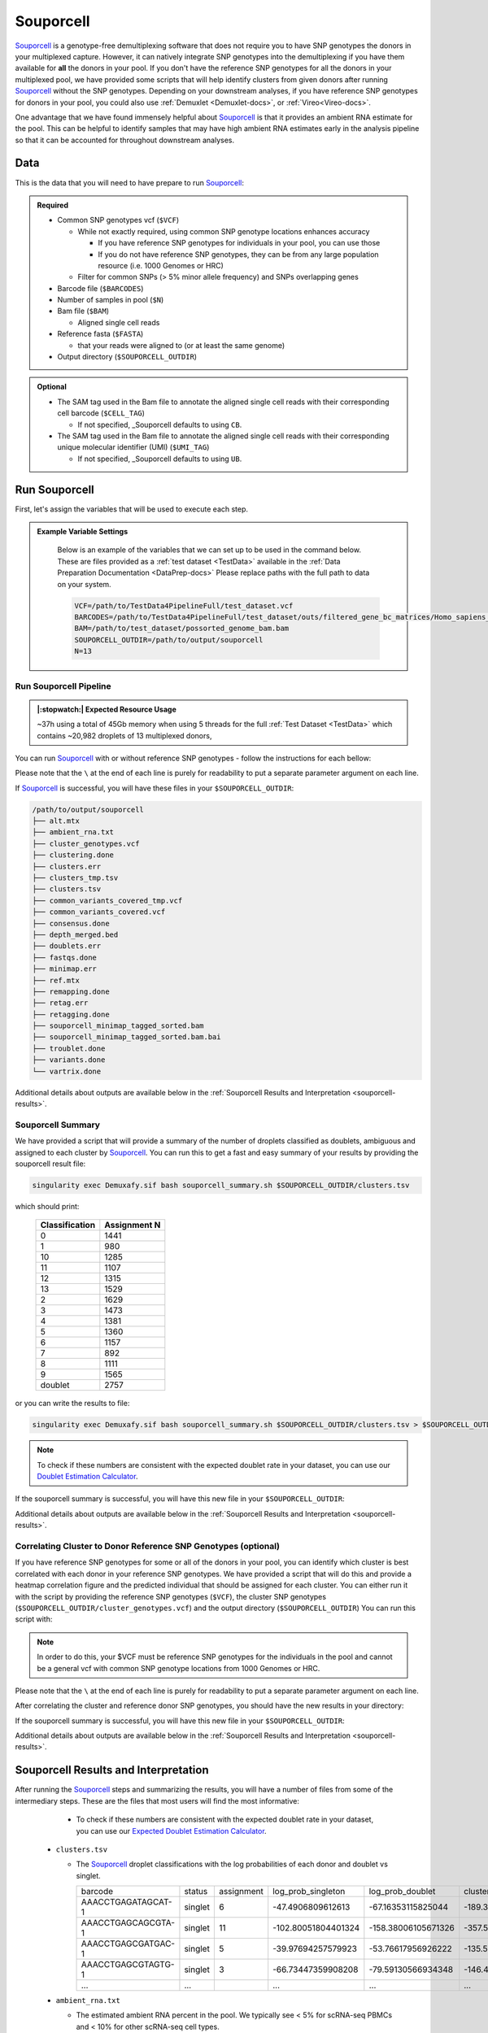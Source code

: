 .. _Souporcell-docs:

Souporcell
===========================

.. _Souporcell: https://github.com/wheaton5/souporcell
.. _preprint: https://www.biorxiv.org/content/10.1101/2022.03.07.483367v1

Souporcell_ is a genotype-free demultiplexing software that does not require you to have SNP genotypes the donors in your multiplexed capture.
However, it can natively integrate SNP genotypes into the demultiplexing if you have them available for **all** the donors in your pool.
If you don't have the reference SNP genotypes for all the donors in your multiplexed pool, we have provided some scripts that will help identify clusters from given donors after running Souporcell_ without the SNP genotypes.
Depending on your downstream analyses, if you have reference SNP genotypes for donors in your pool, you could also use :ref:`Demuxlet <Demuxlet-docs>`, or :ref:`Vireo<Vireo-docs>`.

One advantage that we have found immensely helpful about Souporcell_ is that it provides an ambient RNA estimate for the pool.
This can be helpful to identify samples that may have high ambient RNA estimates early in the analysis pipeline so that it can be accounted for throughout downstream analyses.






Data
----
This is the data that you will need to have prepare to run Souporcell_:

.. admonition:: Required
  :class: important

  - Common SNP genotypes vcf (``$VCF``)

    - While not exactly required, using common SNP genotype locations enhances accuracy

      - If you have reference SNP genotypes for individuals in your pool, you can use those

      - If you do not have reference SNP genotypes, they can be from any large population resource (i.e. 1000 Genomes or HRC)

    - Filter for common SNPs (> 5% minor allele frequency) and SNPs overlapping genes

  - Barcode file (``$BARCODES``)

  - Number of samples in pool (``$N``)
  
  - Bam file (``$BAM``)

    - Aligned single cell reads

  - Reference fasta (``$FASTA``)
  
    - that your reads were aligned to (or at least the same genome)

  - Output directory (``$SOUPORCELL_OUTDIR``)


.. admonition:: Optional

    - The SAM tag used in the Bam file to annotate the aligned single cell reads with their corresponding cell barcode (``$CELL_TAG``)

      - If not specified, _Souporcell defaults to using ``CB``.

    - The SAM tag used in the Bam file to annotate the aligned single cell reads with their corresponding unique molecular identifier (UMI) (``$UMI_TAG``)

      - If not specified, _Souporcell defaults to using ``UB``.


Run Souporcell
---------------
First, let's assign the variables that will be used to execute each step.

.. admonition:: Example Variable Settings
  :class: grey

    Below is an example of the variables that we can set up to be used in the command below.
    These are files provided as a :ref:`test dataset <TestData>` available in the :ref:`Data Preparation Documentation <DataPrep-docs>`
    Please replace paths with the full path to data on your system.

    .. code-block:: bash

      VCF=/path/to/TestData4PipelineFull/test_dataset.vcf
      BARCODES=/path/to/TestData4PipelineFull/test_dataset/outs/filtered_gene_bc_matrices/Homo_sapiens_GRCh38p10/barcodes.tsv
      BAM=/path/to/test_dataset/possorted_genome_bam.bam
      SOUPORCELL_OUTDIR=/path/to/output/souporcell
      N=13


Run Souporcell Pipeline
^^^^^^^^^^^^^^^^^^^^^^^^^^
.. admonition:: |:stopwatch:| Expected Resource Usage
  :class: note

  ~37h using a total of 45Gb memory when using 5 threads for the full :ref:`Test Dataset <TestData>` which contains ~20,982 droplets of 13 multiplexed donors,

You can run Souporcell_ with or without reference SNP genotypes - follow the instructions for each bellow:

Please note that the ``\`` at the end of each line is purely for readability to put a separate parameter argument on each line.

.. tabs::

  .. tab:: Without Reference SNP Genotypes

    If you don't have reference SNP genotypes for all of your donors, you can run souporcell with the following command, providing an appropriate thread number (``$THREADS``) for your system .
    Don't worry if you only have reference SNP genotypes for a subset of your donors, we have a script that will correlate the cluster and reference SNP genotypes.

    .. code-block:: bash

      singularity exec Demuxafy.sif Souporcell.py \
        -i $BAM \
        -b $BARCODES \
        -f $FASTA \
        -t $THREADS \
        -o $SOUPORCELL_OUTDIR \
        ${CELL_TAG:+--cell_tag $CELL_TAG} \
        ${UMI_TAG:+--umi_tag $UMI_TAG} \
        -k $N \
        --common_variants $VCF

    .. admonition:: HELP! It says my file/directory doesn't exist!
      :class: dropdown

      If you receive an error indicating that a file or directory doesn't exist but you are sure that it does, this is likely an issue arising from Singularity.
      This is easy to fix.
      The issue and solution are explained in detail in the :ref:`Notes About Singularity Images <Singularity-docs>`

  .. tab:: With Reference SNP Genotypes

    If you have reference SNP genotypes for **all** of your donors, you can run souporcell with the following command, providing an appropriate thread number (``$THREADS``) for your system and listing the donor ids that correspond in the ``$VCF`` file

    .. code-block:: bash

      singularity exec Demuxafy.sif Souprocell.py \
        -i $BAM \
        -b $BARCODES \
        -f $FASTA \
        -t $THREADS \
        -o $SOUPORCELL_OUTDIR \
        ${CELL_TAG:+--cell_tag $CELL_TAG} \
        ${UMI_TAG:+--umi_tag $UMI_TAG} \
        -k $N \
        --known_genotypes $VCF \
        --known_genotypes_sample_names donor1 donor donor3 donor4

    .. admonition:: HELP! It says my file/directory doesn't exist!
      :class: dropdown

      If you receive an error indicating that a file or directory doesn't exist but you are sure that it does, this is likely an issue arising from Singularity.
      This is easy to fix.
      The issue and solution are explained in detail in the :ref:`Notes About Singularity Images <Singularity-docs>`


    .. admonition:: Note

      Souporcell can currently only be executed when either **all** or **none** of the individuals that have been pooled have SNP genotypes.
      Further, the output still has cluster numbers but they should correspond to the order that you listed your individuals.
      For example, if you have two individuals in your pool (donorA and donorB) and input them as ``--known_genotypes_sample_names donorA donorB``, then the output will have two clusters: 0 and 1.
      donorA will correspond to 0 and donorB will correspond to 1.

      Even when we have reference SNP genotypes, we typically runn Souporcell without reference SNP genotypes and then use the cluster vs individual correlations (below) to assign clusters to individuals.

If Souporcell_ is successful, you will have these files in your ``$SOUPORCELL_OUTDIR``:

.. code-block:: bash

  /path/to/output/souporcell
  ├── alt.mtx
  ├── ambient_rna.txt
  ├── cluster_genotypes.vcf
  ├── clustering.done
  ├── clusters.err
  ├── clusters_tmp.tsv
  ├── clusters.tsv
  ├── common_variants_covered_tmp.vcf
  ├── common_variants_covered.vcf
  ├── consensus.done
  ├── depth_merged.bed
  ├── doublets.err
  ├── fastqs.done
  ├── minimap.err
  ├── ref.mtx
  ├── remapping.done
  ├── retag.err
  ├── retagging.done
  ├── souporcell_minimap_tagged_sorted.bam
  ├── souporcell_minimap_tagged_sorted.bam.bai
  ├── troublet.done
  ├── variants.done
  └── vartrix.done

Additional details about outputs are available below in the :ref:`Souporcell Results and Interpretation <souporcell-results>`.



Souporcell Summary
^^^^^^^^^^^^^^^^^^
We have provided a script that will provide a summary of the number of droplets classified as doublets, ambiguous and assigned to each cluster by Souporcell_. 
You can run this to get a fast and easy summary of your results by providing the souporcell result file:

.. code-block:: bash

  singularity exec Demuxafy.sif bash souporcell_summary.sh $SOUPORCELL_OUTDIR/clusters.tsv

which should print:

  +-----------------+--------------+
  | Classification  | Assignment N |
  +=================+==============+
  | 0               | 1441         |
  +-----------------+--------------+
  | 1               | 980          |
  +-----------------+--------------+
  | 10              | 1285         |
  +-----------------+--------------+
  | 11              | 1107         |
  +-----------------+--------------+
  | 12              | 1315         |
  +-----------------+--------------+
  | 13              | 1529         |
  +-----------------+--------------+
  | 2               | 1629         |
  +-----------------+--------------+
  | 3               | 1473         |
  +-----------------+--------------+
  | 4               | 1381         |
  +-----------------+--------------+
  | 5               | 1360         |
  +-----------------+--------------+
  | 6               | 1157         |
  +-----------------+--------------+
  | 7               | 892          |
  +-----------------+--------------+
  | 8               | 1111         |
  +-----------------+--------------+
  | 9               | 1565         |
  +-----------------+--------------+
  | doublet         | 2757         |
  +-----------------+--------------+

or you can write the results to file:

.. code-block::

  singularity exec Demuxafy.sif bash souporcell_summary.sh $SOUPORCELL_OUTDIR/clusters.tsv > $SOUPORCELL_OUTDIR/souporcell_summary.tsv


.. admonition:: Note

  To check if these numbers are consistent with the expected doublet rate in your dataset, you can use our `Doublet Estimation Calculator <test.html>`__.




If the souporcell summary is successful, you will have this new file in your ``$SOUPORCELL_OUTDIR``:

.. code-block:: bash
  :emphasize-lines: 21

  /path/to/output/souporcell
  ├── alt.mtx
  ├── ambient_rna.txt
  ├── cluster_genotypes.vcf
  ├── clustering.done
  ├── clusters.err
  ├── clusters_tmp.tsv
  ├── clusters.tsv
  ├── common_variants_covered_tmp.vcf
  ├── common_variants_covered.vcf
  ├── consensus.done
  ├── depth_merged.bed
  ├── doublets.err
  ├── fastqs.done
  ├── minimap.err
  ├── ref.mtx
  ├── remapping.done
  ├── retag.err
  ├── retagging.done
  ├── souporcell_minimap_tagged_sorted.bam
  ├── souporcell_summary.tsv
  ├── troublet.done
  ├── variants.done
  └── vartrix.done

Additional details about outputs are available below in the :ref:`Souporcell Results and Interpretation <souporcell-results>`.


.. _souporcell-results:

Correlating Cluster to Donor Reference SNP Genotypes (optional)
^^^^^^^^^^^^^^^^^^^^^^^^^^^^^^^^^^^^^^^^^^^^^^^^^^^^^^^^^^^^^^^
If you have reference SNP genotypes for some or all of the donors in your pool, you can identify which cluster is best correlated with each donor in your reference SNP genotypes. We have provided a script that will do this and provide a heatmap correlation figure and the predicted individual that should be assigned for each cluster. You can either run it with the script by providing the reference SNP genotypes (``$VCF``), the cluster SNP genotypes (``$SOUPORCELL_OUTDIR/cluster_genotypes.vcf``) and the output directory (``$SOUPORCELL_OUTDIR``) You can run this script with:

.. admonition:: Note

  In order to do this, your $VCF must be reference SNP genotypes for the individuals in the pool and cannot be a general vcf with common SNP genotype locations from 1000 Genomes or HRC.

Please note that the ``\`` at the end of each line is purely for readability to put a separate parameter argument on each line.

.. tabs::

  .. tab:: With Script

    .. code-block:: bash

      singularity exec Demuxafy.sif Assign_Indiv_by_Geno.R \
              -r $VCF \
              -c $SOUPORCELL_OUTDIR/cluster_genotypes.vcf \
              -o $SOUPORCELL_OUTDIR

    To see the parameter help menu, type:

    .. code-block:: bash

      singularity exec Demuxafy.sif Assign_Indiv_by_Geno.R -h

    Which will print:

    .. code-block:: bash

      usage: Assign_Indiv_by_Geno.R [-h] -r REFERENCE_VCF -c CLUSTER_VCF -o OUTDIR

      optional arguments:
      -h, --help            show this help message and exit
      -r REFERENCE_VCF, --reference_vcf REFERENCE_VCF
                                                      The output directory where results will be saved
      -c CLUSTER_VCF, --cluster_vcf CLUSTER_VCF
                                                      A QC, normalized seurat object with
                                                      classifications/clusters as Idents().
      -o OUTDIR, --outdir OUTDIR
                                                      Number of genes to use in
                                                      'Improved_Seurat_Pre_Process' function.



  .. tab:: Run in R

    You can run the reference vs cluster genotypes manually (possibly because your data doesn't have GT, DS or GP genotype formats) or because you would prefer to alter some of the steps.
    To run the correlations manually, simply start R from the singularity image:

    .. code-block:: R

      singularity exec Demuxafy.sif R

    Once, R has started, you can load the required libraries (included in the singularity image) and run the code.

    .. code-block:: bash

      .libPaths("/usr/local/lib/R/site-library") ### Required so that libraries are loaded from the image instead of locally
      library(tidyr)
      library(tidyverse)
      library(dplyr)
      library(vcfR)
      library(lsa)
      library(ComplexHeatmap)


      ########## Set up paths and variables ##########

      reference_vcf <- "/path/to/reference.vcf"
      cluster_vcf <- "/path/to/souporcell/out/cluster_genotypes.vcf"
      outdir <- "/path/to/souporcell/out/"


      ########## Set up functions ##########
      ##### Calculate DS from GP if genotypes in that format #####
      calculate_DS <- function(GP_df){
          columns <- c()
          for (i in 1:ncol(GP_df)){
              columns <- c(columns, paste0(colnames(GP_df)[i],"-0"), paste0(colnames(GP_df)[i],"-1"), paste0(colnames(GP_df)[i],"-2"))
          }
          df <- GP_df
          colnames(df) <- paste0("c", colnames(df))
          colnames_orig <- colnames(df)
          for (i in 1:length(colnames_orig)){
              df <- separate(df, sep = ",", col = colnames_orig[i], into = columns[(1+(3*(i-1))):(3+(3*(i-1)))])
          }
          df <- mutate_all(df, function(x) as.numeric(as.character(x)))
          for (i in 1: ncol(GP_df)){
              GP_df[,i] <- df[,(2+((i-1)*3))] + 2* df[,(3+((i-1)*3))]
          }
          return(GP_df)
      }

      pearson_correlation <- function(df, ref_df, clust_df){
          for (col in colnames(df)){
              for (row in rownames(df)){
                  df[row,col] <- cor(as.numeric(pull(ref_df, col)), as.numeric(pull(clust_df, row)), method = "pearson", use = "complete.obs")
              }
          }
          return(df)
      }


      ########## Read in vcf files for each of three non-reference genotype softwares ##########
      ref_geno <- read.vcfR(reference_vcf)
      cluster_geno <- read.vcfR(cluster_vcf)



      ########## Convert to tidy data frame ##########
      ####### Identify which genotype FORMAT to use #######
      ##### Cluster VCF #####
      ### Check for each of the different genotype formats ##
      ## DS ##
      format_clust=NA
      cluster_geno_tidy <- as_tibble(extract.gt(element = "DS",cluster_geno, IDtoRowNames = F))
      if (!all(colSums(is.na(cluster_geno_tidy)) == nrow(cluster_geno_tidy))){
        message("Found DS genotype format in cluster vcf. Will use that metric for cluster correlation.")
        format_clust = "DS"
      }

      ## GT ##
      if (is.na(format_clust)){
        cluster_geno_tidy <- as_tibble(extract.gt(element = "GT",cluster_geno, IDtoRowNames = F))
        if (!all(colSums(is.na(cluster_geno_tidy)) == nrow(cluster_geno_tidy))){
          message("Found GT genotype format in cluster vcf. Will use that metric for cluster correlation.")
          format_clust = "GT"

          if (any(grepl("\\|",cluster_geno_tidy[1,]))){
            separator = "|"
            message("Detected | separator for GT genotype format in cluster vcf")
          } else if (any(grepl("/",cluster_geno_tidy[1,]))) {
            separator = "/"
            message("Detected / separator for GT genotype format in cluster vcf")
          } else {
            format_clust = NA
            message("Can't identify a separator for the GT field in cluster vcf, moving on to using GP.")
          }

          cluster_geno_tidy <- as_tibble(lapply(cluster_geno_tidy, function(x) {gsub(paste0("0",separator,"0"),0, x)}) %>%
                                  lapply(., function(x) {gsub(paste0("0",separator,"1"),1, x)}) %>%
                                  lapply(., function(x) {gsub(paste0("1",separator,"0"),1, x)}) %>%
                                  lapply(., function(x) {gsub(paste0("1",separator,"1"),2, x)}))

        }
      }

      ## GP ##
      if (is.na(format_clust)){
        cluster_geno_tidy <- as_tibble(extract.gt(element = "GP",cluster_geno, IDtoRowNames =F))
        if (!all(colSums(is.na(cluster_geno_tidy)) == nrow(cluster_geno_tidy))){
          format_clust = "GP"
          cluster_geno_tidy <- calculate_DS(cluster_geno_tidy)
          message("Found GP genotype format in cluster vcf. Will use that metric for cluster correlation.")

        } else {
          print("Could not identify the expected genotype format fields (DS, GT or GP) in your cluster vcf. Please check the vcf file and make sure that one of the expected genotype format fields is included or run manually with your genotype format field of choice. Quitting")
          q()
        }
      }

          



      ### Reference VCF ###
      ### Check for each of the different genotype formats ##
      ## DS ##
      format_ref = NA
      ref_geno_tidy <- as_tibble(extract.gt(element = "DS",ref_geno, IDtoRowNames = F))
      if (!all(colSums(is.na(ref_geno_tidy)) == nrow(ref_geno_tidy))){
        message("Found DS genotype format in reference vcf. Will use that metric for cluster correlation.")
        format_ref = "DS"
      }

      ## GT ##
      if (is.na(format_ref)){
        ref_geno_tidy <- as_tibble(extract.gt(element = "GT",ref_geno, IDtoRowNames = F))
        if (!all(colSums(is.na(ref_geno_tidy)) == nrow(ref_geno_tidy))){
          message("Found GT genotype format in reference vcf. Will use that metric for cluster correlation.")
          format_ref = "GT"

          if (any(grepl("\\|",ref_geno_tidy[1,]))){
            separator = "|"
            message("Detected | separator for GT genotype format in reference vcf")
          } else if (any(grepl("/",ref_geno_tidy[1,]))) {
            separator = "/"
            message("Detected / separator for GT genotype format in reference vcf")
          } else {
            format_ref = NA
            message("Can't identify a separator for the GT field in reference vcf, moving on to using GP.")
          }

          ref_geno_tidy <- as_tibble(lapply(ref_geno_tidy, function(x) {gsub(paste0("0",separator,"0"),0, x)}) %>%
                                  lapply(., function(x) {gsub(paste0("0",separator,"1"),1, x)}) %>%
                                  lapply(., function(x) {gsub(paste0("1",separator,"0"),1, x)}) %>%
                                  lapply(., function(x) {gsub(paste0("1",separator,"1"),2, x)}))

        }
      }

      ## GP ##
      if (is.na(format_ref)){
        ref_geno_tidy <- as_tibble(extract.gt(element = "GP",ref_geno, IDtoRowNames = F))
        if (!all(colSums(is.na(ref_geno_tidy)) == nrow(ref_geno_tidy))){
          format_clust = "GP"
          ref_geno_tidy <- calculate_DS(ref_geno_tidy)
          message("Found GP genotype format in cluster vcf. Will use that metric for cluster correlation.")

        } else {
          print("Could not identify the expected genotype format fields (DS, GT or GP) in your cluster vcf. Please check the vcf file and make sure that one of the expected genotype format fields is included or run manually with your genotype format field of choice. Quitting")
          q()
        }
      }



      ### Get SNP IDs that will match between reference and cluster ###
      ## Account for possibility that the ref or alt might be missing
      if ((all(is.na(cluster_geno@fix[,'REF'])) & all(is.na(cluster_geno@fix[,'ALT']))) | (all(is.na(ref_geno@fix[,'REF'])) & all(is.na(ref_geno@fix[,'ALT'])))){
        message("The REF and ALT categories are not provided for the reference and/or the cluster vcf. Will use just the chromosome and position to match SNPs.")
        cluster_geno_tidy$ID <- paste0(cluster_geno@fix[,'CHROM'],":", cluster_geno@fix[,'POS'])
        ref_geno_tidy$ID <- paste0(ref_geno@fix[,'CHROM'],":", ref_geno@fix[,'POS'])
      } else if (all(is.na(cluster_geno@fix[,'REF'])) | all(is.na(ref_geno@fix[,'REF']))){
        message("The REF categories are not provided for the reference and/or the cluster vcf. Will use the chromosome, position and ALT to match SNPs.")
        cluster_geno_tidy$ID <- paste0(cluster_geno@fix[,'CHROM'],":", cluster_geno@fix[,'POS'],"_", cluster_geno@fix[,'REF'])
        ref_geno_tidy$ID <- paste0(ref_geno@fix[,'CHROM'],":", ref_geno@fix[,'POS'],"_", ref_geno@fix[,'REF'])
      } else if (all(is.na(cluster_geno@fix[,'ALT'])) | all(is.na(ref_geno@fix[,'ALT']))){
        message("The ALT categories are not provided for the reference and/or the cluster vcf. Will use the chromosome, position and REF to match SNPs.")
        cluster_geno_tidy$ID <- paste0(cluster_geno@fix[,'CHROM'],":", cluster_geno@fix[,'POS'],"_", cluster_geno@fix[,'ALT'])
        ref_geno_tidy$ID <- paste0(ref_geno@fix[,'CHROM'],":", ref_geno@fix[,'POS'],"_", ref_geno@fix[,'ALT'])
      } else {
        message("Found REF and ALT in both cluster and reference genotype vcfs. Will use chromosome, position, REF and ALT to match SNPs.")
          cluster_geno_tidy$ID <- paste0(cluster_geno@fix[,'CHROM'],":", cluster_geno@fix[,'POS'],"_", cluster_geno@fix[,'REF'],"_", cluster_geno@fix[,'ALT'])
        ref_geno_tidy$ID <- paste0(ref_geno@fix[,'CHROM'],":", ref_geno@fix[,'POS'],"_", ref_geno@fix[,'REF'],"_", ref_geno@fix[,'ALT'])
      }


      ### Update the vcf dfs to remove SNPs with no genotyopes
      cluster_geno_tidy <- cluster_geno_tidy[colSums(!is.na(cluster_geno_tidy)) > 0]
      ref_geno_tidy <- ref_geno_tidy[colSums(!is.na(ref_geno_tidy)) > 0]



      ########## Get a unique list of SNPs that is in both the reference and cluster genotypes ##########
      locations  <- inner_join(ref_geno_tidy[,"ID"],cluster_geno_tidy[,"ID"])
      locations <- locations[!(locations$ID %in% locations[duplicated(locations),]$ID),]

      ########## Keep just the SNPs that overlap ##########
      ref_geno_tidy <- left_join(locations, ref_geno_tidy)
      cluster_geno_tidy <- left_join(locations, cluster_geno_tidy)

      ########## Correlate all the cluster genotypes with the individuals genotyped ##########
      ##### Make a dataframe that has the clusters as the row names and the individuals as the column names #####
      pearson_correlations <- as.data.frame(matrix(nrow = (ncol(cluster_geno_tidy) -1), ncol = (ncol(ref_geno_tidy) -1)))
      colnames(pearson_correlations) <- colnames(ref_geno_tidy)[2:(ncol(ref_geno_tidy))]
      rownames(pearson_correlations) <- colnames(cluster_geno_tidy)[2:(ncol(cluster_geno_tidy))]
      pearson_correlations <- pearson_correlation(pearson_correlations, ref_geno_tidy, cluster_geno_tidy)
      cluster <- data.frame("Cluster" = rownames(pearson_correlations))
      pearson_correlations_out <- cbind(cluster, pearson_correlations)

      ########## Save the correlation dataframes ##########
      write_delim(pearson_correlations_out, file = paste0(outdir,"/ref_clust_pearson_correlations.tsv"), delim = "\t" )


      ########## Create correlation figures ##########
      col_fun = colorRampPalette(c("white", "red"))(101)
      pPearsonCorrelations <- Heatmap(as.matrix(pearson_correlations), cluster_rows = T, col = col_fun)

      ########## Save the correlation figures ##########
      png(filename = paste0(outdir,"/ref_clust_pearson_correlation.png"), width = 500)
      print(pPearsonCorrelations)
      dev.off()

      ########## Assign individual to cluster based on highest correlating individual ##########
      key <- as.data.frame(matrix(nrow = ncol(pearson_correlations), ncol = 3))
      colnames(key) <- c("Genotype_ID","Cluster_ID","Correlation")
      key$Genotype_ID <- colnames(pearson_correlations)
      for (id in key$Genotype_ID){
          if (max(pearson_correlations[,id]) == max(pearson_correlations[rownames(pearson_correlations)[which.max(pearson_correlations[,id])],])){
              key$Cluster_ID[which(key$Genotype_ID == id)] <- rownames(pearson_correlations)[which.max(pearson_correlations[,id])]
              key$Correlation[which(key$Genotype_ID == id)] <- max(pearson_correlations[,id])
          } else {
              key$Cluster_ID[which(key$Genotype_ID == id)] <- "unassigned"
              key$Correlation[which(key$Genotype_ID == id)] <- NA
          }
      }

      write_delim(key, file = paste0(outdir,"/Genotype_ID_key.txt"), delim = "\t")


After correlating the cluster and reference donor SNP genotypes, you should have the new results in your directory:


If the souporcell summary is successful, you will have this new file in your ``$SOUPORCELL_OUTDIR``:

.. code-block:: bash
  :emphasize-lines: 15,16,19,20

  /path/to/output/souporcell
  ├── alt.mtx
  ├── ambient_rna.txt
  ├── cluster_genotypes.vcf
  ├── clustering.done
  ├── clusters.err
  ├── clusters_tmp.tsv
  ├── clusters.tsv
  ├── common_variants_covered_tmp.vcf
  ├── common_variants_covered.vcf
  ├── consensus.done
  ├── depth_merged.bed
  ├── doublets.err
  ├── fastqs.done
  ├── Genotype_ID_key.txt
  ├── Individual_genotypes_subset.vcf.gz
  ├── minimap.err
  ├── ref.mtx
  ├── ref_clust_pearson_correlation.png
  ├── ref_clust_pearson_correlations.tsv
  ├── remapping.done
  ├── retag.err
  ├── retagging.done
  ├── souporcell_minimap_tagged_sorted.bam
  ├── souporcell_summary.tsv
  ├── troublet.done
  ├── variants.done
  └── vartrix.done

Additional details about outputs are available below in the :ref:`Souporcell Results and Interpretation <souporcell-results>`.



Souporcell Results and Interpretation
-------------------------------------
After running the Souporcell_ steps and summarizing the results, you will have a number of files from some of the intermediary steps. 
These are the files that most users will find the most informative:


    - To check if these numbers are consistent with the expected doublet rate in your dataset, you can use our `Expected Doublet Estimation Calculator <test.html>`__.

  - ``clusters.tsv``

    - The Souporcell_ droplet classifications with the log probabilities of each donor and doublet vs singlet.

      +-------------------------+----------+-----------------+-------------------------+-------------------------+-------------------------+--------------------------+-------------------------+-------------------------+----------------------+-------------------------+---------------------------+-------------------------+------------------------+-------------------------+-------------------------+--------------------------+------------------------+----------------------+
      | barcode                 | status   | assignment      | log_prob_singleton      | log_prob_doublet        | cluster0                |cluster1                  | cluster2                | cluster3                | cluster4             | cluster5                | cluster6                  | cluster7                | cluster8               |cluster9                 | cluster10               | cluster11                | cluster12              | cluster13            |
      +-------------------------+----------+-----------------+-------------------------+-------------------------+-------------------------+--------------------------+-------------------------+-------------------------+----------------------+-------------------------+---------------------------+-------------------------+------------------------+-------------------------+-------------------------+--------------------------+------------------------+----------------------+
      | AAACCTGAGATAGCAT-1      | singlet  | 6               | -47.4906809612613       | -67.16353115825044      | -189.38489711217204     |-167.22863078578243       | -175.6243866125455      | -195.88836978493757     | -147.1278571646738   | -162.71464140958287     | -47.4906809612613         | -147.57558470556503     |-142.24543450475267     | -137.94217556189426     | -171.6924681433834      | -192.9070590872178       |-162.2042834302814      | -141.9657291979218   |
      +-------------------------+----------+-----------------+-------------------------+-------------------------+-------------------------+--------------------------+-------------------------+-------------------------+----------------------+-------------------------+---------------------------+-------------------------+------------------------+-------------------------+-------------------------+--------------------------+------------------------+----------------------+
      | AAACCTGAGCAGCGTA-1      | singlet  | 11              | -102.80051804401324     | -158.38006105671326     | -357.5113573904763      |-403.04676141772245       | -465.3312627534814      | -368.72445203224066     | -362.5022337777086   | -377.5322002577741      | -400.12257643517944       | -436.7935123280712      |-364.36305907429954     | -434.8878131790703      | -393.42953156344277     | -102.80051804401324      |-369.5775718688619      | -403.83637627549155  |
      +-------------------------+----------+-----------------+-------------------------+-------------------------+-------------------------+--------------------------+-------------------------+-------------------------+----------------------+-------------------------+---------------------------+-------------------------+------------------------+-------------------------+-------------------------+--------------------------+------------------------+----------------------+
      | AAACCTGAGCGATGAC-1      | singlet  | 5               | -39.97694257579923      | -53.76617956926222      | -135.58935896223636     |-129.29863536547518       | -122.20920829636167     | -99.54420652897485      | -139.8403265674046   | -39.97694257579923      | -136.5313839118704        | -139.57805752070823     |-113.63185227373309     | -117.89083888468238     | -126.95555633151154     | -167.2476854256994       |-127.05455963457722     | -123.63808626520557  |
      +-------------------------+----------+-----------------+-------------------------+-------------------------+-------------------------+--------------------------+-------------------------+-------------------------+----------------------+-------------------------+---------------------------+-------------------------+------------------------+-------------------------+-------------------------+--------------------------+------------------------+----------------------+
      | AAACCTGAGCGTAGTG-1      | singlet  | 3               | -66.73447359908208      | -79.59130566934348      | -146.47954690347862     |-197.54291944344263       | -211.47148694945332     | -66.73447359908208      | -163.94180016636983  | -173.4754549428176      | -183.73592914945144       | -163.7126225130574      |-172.5171380662907      | -231.65011940831332     | -197.42816500995383     | -167.68988627905136      |-165.7006532267023      | -174.74052654720117  |
      +-------------------------+----------+-----------------+-------------------------+-------------------------+-------------------------+--------------------------+-------------------------+-------------------------+----------------------+-------------------------+---------------------------+-------------------------+------------------------+-------------------------+-------------------------+--------------------------+------------------------+----------------------+
      | ...                     | ...      |                 | ...                     | ...                     | ...                     |...                       | ...                     | ...                     | ...                  | ...                     | ...                       | ...                     |...                     | ...                     | ...                     | ...                      |...                     | ...                  |
      +-------------------------+----------+-----------------+-------------------------+-------------------------+-------------------------+--------------------------+-------------------------+-------------------------+----------------------+-------------------------+---------------------------+-------------------------+------------------------+-------------------------+-------------------------+--------------------------+------------------------+----------------------+
      

  - ``ambient_rna.txt``

    - The estimated ambient RNA percent in the pool. We typically see < 5% for scRNA-seq PBMCs and < 10% for other scRNA-seq cell types.

      .. code-block:: bash

        ambient RNA estimated as 4.071468697320357%

  
If you ran the ``Assign_Indiv_by_Geno.R`` script, you will also have the following files:

  - ``Genotype_ID_key.txt``

    - Key of the cluster and assignments for each individual and the Pearson correlation coefficient.

      +-------------+------------+-------------+
      | Genotype_ID | Cluster_ID | Correlation |
      +=============+============+=============+
      | 113_113     |  5         | 0.9365902   |
      +-------------+------------+-------------+
      | 349_350     |  3         | 0.9484794   |
      +-------------+------------+-------------+
      | 352_353     |  2         | 0.9385500   | 
      +-------------+------------+-------------+
      | 39_39       |  12        | 0.9325007   |
      +-------------+------------+-------------+
      | 40_40       |  8         | 0.9252865   |
      +-------------+------------+-------------+
      | 41_41       |  6         | 0.9282633   |
      +-------------+------------+-------------+
      | 42_42       |  0         | 0.9387788   |
      +-------------+------------+-------------+
      | 43_43       |  9         | 0.9497327   |
      +-------------+------------+-------------+
      | 465_466     |  11        | 0.9234109   |
      +-------------+------------+-------------+
      | 596_597     |  10        | 0.9277824   |
      +-------------+------------+-------------+
      | 597_598     |  13        | 0.9435752   |
      +-------------+------------+-------------+
      | 632_633     |  7         | 0.9179054   |
      +-------------+------------+-------------+
      | 633_634     |  1         | 0.9222734   |
      +-------------+------------+-------------+
      | 660_661     |  4         | 0.9368751   |
      +-------------+------------+-------------+


  - ``ref_clust_pearson_correlation.png``

    - Figure of the Pearson correlation coefficients for each cluster-individual pair.

      .. figure:: _figures/OneK1K_scRNA_Sample54_souporcell_pearson_correlation.png

  - ``ref_clust_pearson_correlations.tsv``

    - All of the Pearson correlation coefficients between the clusters and the individuals

      +---------+---------------------+---------------------+---------------------+---------------------+---------------------+-----+
      | Cluster |          113_113    |          349_350    |          352_353    |          39_39      |          40_40      | ... |
      +=========+=====================+=====================+=====================+=====================+=====================+=====+
      | 0       | 0.4578087241392215  | 0.4589573335017816  | 0.46351292453350446 | 0.48926720614880104 | 0.4841871441103791  | ... |
      +---------+---------------------+---------------------+---------------------+---------------------+---------------------+-----+
      | 1       | 0.45706434043842825 | 0.48280445273461425 | 0.4702618797322548  | 0.4678187806965093  | 0.4801164797099736  | ... |
      +---------+---------------------+---------------------+---------------------+---------------------+---------------------+-----+
      | 2       | 0.4760176832308062  | 0.45281488606508186 | 0.9385500036660724  | 0.47703829279476667 | 0.47639771569917855 | ... |
      +---------+---------------------+---------------------+---------------------+---------------------+---------------------+-----+
      | 3       | 0.4771709808299328  | 0.9484794352067363  | 0.4598361363766827  | 0.4698832593827229  | 0.4822779587579728  | ... |
      +---------+---------------------+---------------------+---------------------+---------------------+---------------------+-----+
      | 4       | 0.4851872933346752  | 0.48480637867431775 | 0.4908275654324142  | 0.48900594491809124 | 0.4647100675599844  | ... |
      +---------+---------------------+---------------------+---------------------+---------------------+---------------------+-----+
      | ...     | ...                 | ...                 | ...                 | ...                 | ...                 | ... |
      +---------+---------------------+---------------------+---------------------+---------------------+---------------------+-----+


Merging Results with Other Software Results
--------------------------------------------
We have provided a script that will help merge and summarize the results from multiple softwares together.
See :ref:`Combine Results <Combine-docs>`.


Citation
--------
If you used the Demuxafy platform for analysis, please reference our preprint_ as well as `Souporcell <https://www.nature.com/articles/s41592-020-0820-1>`__.
